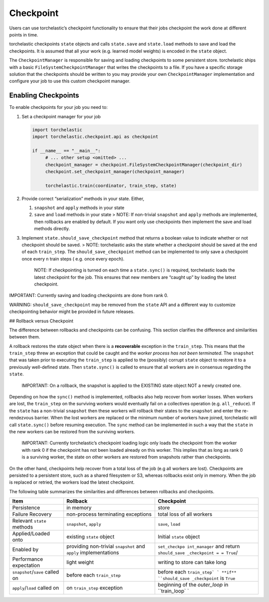 Checkpoint
==========

Users can use torchelastic’s checkpoint functionality to ensure that
their jobs checkpoint the work done at different points in time.

torchelastic checkpoints ``state`` objects and calls ``state.save`` and
``state.load`` methods to save and load the checkpoints. It is assumed
that all your work (e.g. learned model weights) is encoded in the
``state`` object.

The ``CheckpointManager`` is responsible for saving and loading
checkpoints to some persistent store. torchelastic ships with a basic
``FileSystemCheckpointManager`` that writes the checkpoints to a file.
If you have a specific storage solution that the checkpoints should be
written to you may provide your own ``CheckpointManager`` implementation
and configure your job to use this custom checkpoint manager.

Enabling Checkpoints
--------------------

To enable checkpoints for your job you need to:

1. Set a checkpoint manager for your job

   .. code:: python

      import torchelastic
      import torchelastic.checkpoint.api as checkpoint

      if __name__ == "__main__":
           # ... other setup <omitted> ...
           checkpoint_manager = checkpoint.FileSystemCheckpointManager(checkpoint_dir)
           checkpoint.set_checkpoint_manager(checkpoint_manager)

           torchelastic.train(coordinator, train_step, state)

2. Provide correct “serialization” methods in your state. Either,

   1. ``snapshot`` and ``apply`` methods in your state
   2. ``save`` and ``load`` methods in your state > NOTE: If non-trivial
      ``snapshot`` and ``apply`` methods are implemented, then rollbacks
      are enabled by default. If you want only use checkpoints then
      implement the save and load methods directly.

3. Implement ``state.should_save_checkpoint`` method that returns a
   boolean value to indicate whether or not checkpoint should be saved.
   > NOTE: torchelastic asks the state whether a checkpoint should be
   saved at the end of each ``train_step``. The
   ``should_save_checkpoint`` method can be implemented to only save a
   checkpoint once every ``n`` train steps ( e.g. once every epoch).

      NOTE: If checkpointing is turned on each time a ``state.sync()``
      is required, torchelastic loads the latest checkpoint for the job.
      This ensures that new members are “caught up” by loading the
      latest checkpoint.

IMPORTANT: Currently saving and loading checkpoints are done from rank
0.

WARNING: ``should_save_checkpoint`` may be removed from the ``state``
API and a different way to customize checkpointing behavior might be
provided in future releases.

## Rollback versus Checkpoint

The difference between rollbacks and checkpoints can be confusing. This
section clarifies the difference and similarities between them.

A rollback restores the state object when there is a **recoverable**
exception in the ``train_step``. This means that the ``train_step``
threw an exception that could be caught and the *worker process has not
been terminated*. The ``snapshot`` that was taken prior to executing the
``train_step`` is applied to the (possibly) corrupt ``state`` object to
restore it to a previously well-defined state. Then ``state.sync()`` is
called to ensure that all workers are in consensus regarding the
``state``.

   IMPORTANT: On a rollback, the snapshot is applied to the EXISTING
   state object NOT a newly created one.

Depending on how the ``sync()`` method is implemented, rollbacks also
help recover from worker losses. When workers are lost, the
``train_step`` on the surviving workers would eventually fail on a
collectives operation (e.g. ``all_reduce``). If the ``state`` has a
non-trivial ``snapshot`` then these workers will rollback their states
to the ``snapshot`` and enter the re-rendezvous barrier. When the lost
workers are replaced or the minimum number of workers have joined,
torchelastic will call ``state.sync()`` before resuming execution. The
``sync`` method can be implemented in such a way that the ``state`` in
the new workers can be restored from the surviving workers.

   IMPORTANT: Currently torchelastic’s checkpoint loading logic only
   loads the checkpoint from the worker with rank 0 if the checkpoint
   has not been loaded already on this worker. This implies that as long
   as rank 0 is a surviving worker, the state on other workers are
   restored from snapshots rather than checkpoints.

On the other hand, checkpoints help recover from a total loss of the job
(e.g all workers are lost). Checkpoints are persisted to a persistent
store, such as a shared filesystem or S3, whereas rollbacks exist only
in memory. When the job is replaced or retried, the workers load the
latest checkpoint.

The following table summarizes the similarities and differences between
rollbacks and checkpoints.

+---------------------------------+-------------------+---------------+
| Item                            | Rollback          | Checkpoint    |
+=================================+===================+===============+
| Persistence                     | in memory         | store         |
+---------------------------------+-------------------+---------------+
| Failure Recovery                | non-process       | total loss of |
|                                 | terminating       | all workers   |
|                                 | exceptions        |               |
+---------------------------------+-------------------+---------------+
| Relevant ``state`` methods      | ``snapshot``,     | ``save``,     |
|                                 | ``apply``         | ``load``      |
+---------------------------------+-------------------+---------------+
| Applied/Loaded onto             | existing          | Initial       |
|                                 | ``state`` object  | ``state``     |
|                                 |                   | object        |
+---------------------------------+-------------------+---------------+
| Enabled by                      | providing         | ``set_checkpo |
|                                 | non-trivial       | int_manager`` |
|                                 | ``snapshot`` and  | and return    |
|                                 | ``apply``         | ``should_save |
|                                 | implementations   | _checkpoint = |
|                                 |                   | = True``/     |
+---------------------------------+-------------------+---------------+
| Performance expectation         | light weight      | writing to    |
|                                 |                   | store can     |
|                                 |                   | take long     |
+---------------------------------+-------------------+---------------+
| ``snapshot``/``save`` called on | before each       | before each   |
|                                 | ``train_step``    | ``train_step` |
|                                 |                   | `             |
|                                 |                   | **if**        |
|                                 |                   | ``should_save |
|                                 |                   | _checkpoint`` |
|                                 |                   | is ``True``   |
+---------------------------------+-------------------+---------------+
| ``apply``/``load`` called on    | on ``train_step`` | beginning of  |
|                                 | exception         | the           |
|                                 |                   | *outer_loop*  |
|                                 |                   | in            |
|                                 |                   | ``train_loop` |
|                                 |                   | `             |
+---------------------------------+-------------------+---------------+
